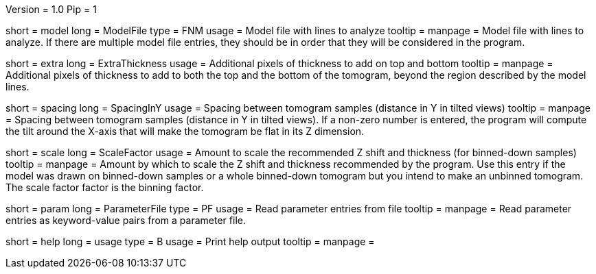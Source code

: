Version = 1.0
Pip = 1

[Field = InputFile]
short = model
long = ModelFile
type = FNM
usage = Model file with lines to analyze
tooltip = 
manpage = Model file with lines to analyze.  If there are multiple model
file entries, they should be in order that they will be considered in the 
program.

[Field = ExtraThickness]
short = extra
long = ExtraThickness
usage = Additional pixels of thickness to add on top and bottom
tooltip = 
manpage = Additional pixels of thickness to add to both the top and the bottom 
of the tomogram, beyond the region described by the model lines.

[Field = SpacingInY]
short = spacing
long = SpacingInY
usage = Spacing between tomogram samples (distance in Y in tilted views)
tooltip =
manpage = Spacing between tomogram samples (distance in Y in tilted views).
If a non-zero number is entered, the program will
compute the tilt around the X-axis that will make the tomogram be
flat in its Z dimension. 

[Field = ScaleFactor]
short = scale
long = ScaleFactor
usage = Amount to scale the recommended Z shift and thickness (for binned-down
samples)
tooltip =
manpage = Amount by which to scale the Z shift and thickness recommended by
the program.  Use this entry if the model was drawn on binned-down samples
or a whole binned-down tomogram but you intend to make an unbinned tomogram.
The scale factor factor is the binning factor.

[Field = ParameterFile]
short = param
long = ParameterFile
type = PF
usage = Read parameter entries from file
tooltip = 
manpage = Read parameter entries as keyword-value pairs from a parameter file.

[Field = usage]
short = help
long = usage
type = B
usage = Print help output
tooltip = 
manpage = 
